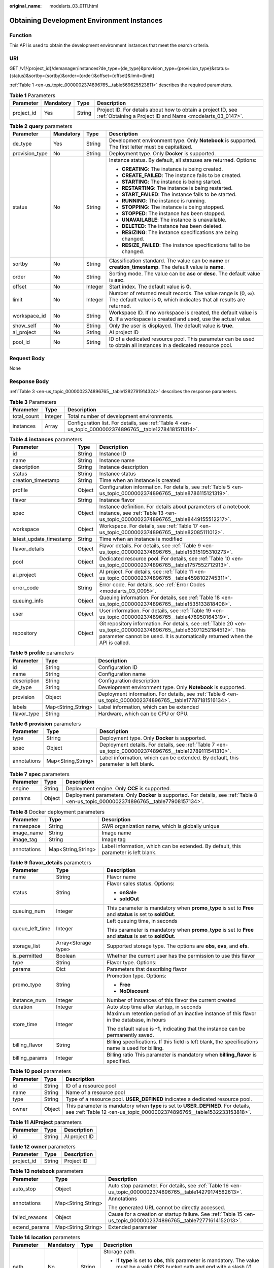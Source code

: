 :original_name: modelarts_03_0111.html

.. _modelarts_03_0111:

Obtaining Development Environment Instances
===========================================

Function
--------

This API is used to obtain the development environment instances that meet the search criteria.

URI
---

GET /v1/{project_id}/demanager/instances?de_type={de_type}&provision_type={provision_type}&status={status}&sortby={sortby}&order={order}&offset={offset}&limit={limit}

:ref:`Table 1 <en-us_topic_0000002374896765__table569625523811>` describes the required parameters.

.. _en-us_topic_0000002374896765__table569625523811:

.. table:: **Table 1** Parameters

   +------------+-----------+--------+---------------------------------------------------------------------------------------------------------------------------+
   | Parameter  | Mandatory | Type   | Description                                                                                                               |
   +============+===========+========+===========================================================================================================================+
   | project_id | Yes       | String | Project ID. For details about how to obtain a project ID, see :ref:`Obtaining a Project ID and Name <modelarts_03_0147>`. |
   +------------+-----------+--------+---------------------------------------------------------------------------------------------------------------------------+

.. table:: **Table 2** **query** parameters

   +-----------------+-----------------+-----------------+------------------------------------------------------------------------------------------------------------------------------------------+
   | Parameter       | Mandatory       | Type            | Description                                                                                                                              |
   +=================+=================+=================+==========================================================================================================================================+
   | de_type         | Yes             | String          | Development environment type. Only **Notebook** is supported. The first letter must be capitalized.                                      |
   +-----------------+-----------------+-----------------+------------------------------------------------------------------------------------------------------------------------------------------+
   | provision_type  | No              | String          | Deployment type. Only **Docker** is supported.                                                                                           |
   +-----------------+-----------------+-----------------+------------------------------------------------------------------------------------------------------------------------------------------+
   | status          | No              | String          | Instance status. By default, all statuses are returned. Options:                                                                         |
   |                 |                 |                 |                                                                                                                                          |
   |                 |                 |                 | -  **CREATING**: The instance is being created.                                                                                          |
   |                 |                 |                 | -  **CREATE_FAILED**: The instance fails to be created.                                                                                  |
   |                 |                 |                 | -  **STARTING**: The instance is being started.                                                                                          |
   |                 |                 |                 | -  **RESTARTING**: The instance is being restarted.                                                                                      |
   |                 |                 |                 | -  **START_FAILED**: The instance fails to be started.                                                                                   |
   |                 |                 |                 | -  **RUNNING**: The instance is running.                                                                                                 |
   |                 |                 |                 | -  **STOPPING**: The instance is being stopped.                                                                                          |
   |                 |                 |                 | -  **STOPPED**: The instance has been stopped.                                                                                           |
   |                 |                 |                 | -  **UNAVAILABLE**: The instance is unavailable.                                                                                         |
   |                 |                 |                 | -  **DELETED**: The instance has been deleted.                                                                                           |
   |                 |                 |                 | -  **RESIZING**: The instance specifications are being changed.                                                                          |
   |                 |                 |                 | -  **RESIZE_FAILED**: The instance specifications fail to be changed.                                                                    |
   +-----------------+-----------------+-----------------+------------------------------------------------------------------------------------------------------------------------------------------+
   | sortby          | No              | String          | Classification standard. The value can be **name** or **creation_timestamp**. The default value is **name**.                             |
   +-----------------+-----------------+-----------------+------------------------------------------------------------------------------------------------------------------------------------------+
   | order           | No              | String          | Sorting mode. The value can be **asc** or **desc**. The default value is **asc**.                                                        |
   +-----------------+-----------------+-----------------+------------------------------------------------------------------------------------------------------------------------------------------+
   | offset          | No              | Integer         | Start index. The default value is **0**.                                                                                                 |
   +-----------------+-----------------+-----------------+------------------------------------------------------------------------------------------------------------------------------------------+
   | limit           | No              | Integer         | Number of returned result records. The value range is (0, ∞). The default value is **0**, which indicates that all results are returned. |
   +-----------------+-----------------+-----------------+------------------------------------------------------------------------------------------------------------------------------------------+
   | workspace_id    | No              | String          | Workspace ID. If no workspace is created, the default value is **0**. If a workspace is created and used, use the actual value.          |
   +-----------------+-----------------+-----------------+------------------------------------------------------------------------------------------------------------------------------------------+
   | show_self       | No              | String          | Only the user is displayed. The default value is **true**.                                                                               |
   +-----------------+-----------------+-----------------+------------------------------------------------------------------------------------------------------------------------------------------+
   | ai_project      | No              | String          | AI project ID                                                                                                                            |
   +-----------------+-----------------+-----------------+------------------------------------------------------------------------------------------------------------------------------------------+
   | pool_id         | No              | String          | ID of a dedicated resource pool. This parameter can be used to obtain all instances in a dedicated resource pool.                        |
   +-----------------+-----------------+-----------------+------------------------------------------------------------------------------------------------------------------------------------------+

Request Body
------------

None

Response Body
-------------

:ref:`Table 3 <en-us_topic_0000002374896765__table1282791914324>` describes the response parameters.

.. _en-us_topic_0000002374896765__table1282791914324:

.. table:: **Table 3** Parameters

   +-------------+---------+----------------------------------------------------------------------------------------------------------+
   | Parameter   | Type    | Description                                                                                              |
   +=============+=========+==========================================================================================================+
   | total_count | Integer | Total number of development environments.                                                                |
   +-------------+---------+----------------------------------------------------------------------------------------------------------+
   | instances   | Array   | Configuration list. For details, see :ref:`Table 4 <en-us_topic_0000002374896765__table12784181511314>`. |
   +-------------+---------+----------------------------------------------------------------------------------------------------------+

.. _en-us_topic_0000002374896765__table12784181511314:

.. table:: **Table 4** **instances** parameters

   +-------------------------+--------+-------------------------------------------------------------------------------------------------------------------------------------------------------------------------------------------------------+
   | Parameter               | Type   | Description                                                                                                                                                                                           |
   +=========================+========+=======================================================================================================================================================================================================+
   | id                      | String | Instance ID                                                                                                                                                                                           |
   +-------------------------+--------+-------------------------------------------------------------------------------------------------------------------------------------------------------------------------------------------------------+
   | name                    | String | Instance name                                                                                                                                                                                         |
   +-------------------------+--------+-------------------------------------------------------------------------------------------------------------------------------------------------------------------------------------------------------+
   | description             | String | Instance description                                                                                                                                                                                  |
   +-------------------------+--------+-------------------------------------------------------------------------------------------------------------------------------------------------------------------------------------------------------+
   | status                  | String | Instance status                                                                                                                                                                                       |
   +-------------------------+--------+-------------------------------------------------------------------------------------------------------------------------------------------------------------------------------------------------------+
   | creation_timestamp      | String | Time when an instance is created                                                                                                                                                                      |
   +-------------------------+--------+-------------------------------------------------------------------------------------------------------------------------------------------------------------------------------------------------------+
   | profile                 | Object | Configuration information. For details, see :ref:`Table 5 <en-us_topic_0000002374896765__table8786115121319>`.                                                                                        |
   +-------------------------+--------+-------------------------------------------------------------------------------------------------------------------------------------------------------------------------------------------------------+
   | flavor                  | String | Instance flavor                                                                                                                                                                                       |
   +-------------------------+--------+-------------------------------------------------------------------------------------------------------------------------------------------------------------------------------------------------------+
   | spec                    | Object | Instance definition. For details about parameters of a notebook instance, see :ref:`Table 13 <en-us_topic_0000002374896765__table8449155512217>`.                                                     |
   +-------------------------+--------+-------------------------------------------------------------------------------------------------------------------------------------------------------------------------------------------------------+
   | workspace               | Object | Workspace. For details, see :ref:`Table 17 <en-us_topic_0000002374896765__table82085111012>`.                                                                                                         |
   +-------------------------+--------+-------------------------------------------------------------------------------------------------------------------------------------------------------------------------------------------------------+
   | latest_update_timestamp | String | Time when an instance is modified                                                                                                                                                                     |
   +-------------------------+--------+-------------------------------------------------------------------------------------------------------------------------------------------------------------------------------------------------------+
   | flavor_details          | Object | Flavor details. For details, see :ref:`Table 9 <en-us_topic_0000002374896765__table15315195310273>`.                                                                                                  |
   +-------------------------+--------+-------------------------------------------------------------------------------------------------------------------------------------------------------------------------------------------------------+
   | pool                    | Object | Dedicated resource pool. For details, see :ref:`Table 10 <en-us_topic_0000002374896765__table1757552712913>`.                                                                                         |
   +-------------------------+--------+-------------------------------------------------------------------------------------------------------------------------------------------------------------------------------------------------------+
   | ai_project              | Object | AI project. For details, see :ref:`Table 11 <en-us_topic_0000002374896765__table4598102745311>`.                                                                                                      |
   +-------------------------+--------+-------------------------------------------------------------------------------------------------------------------------------------------------------------------------------------------------------+
   | error_code              | String | Error code. For details, see :ref:`Error Codes <modelarts_03_0095>`.                                                                                                                                  |
   +-------------------------+--------+-------------------------------------------------------------------------------------------------------------------------------------------------------------------------------------------------------+
   | queuing_info            | Object | Queuing information. For details, see :ref:`Table 18 <en-us_topic_0000002374896765__table1535133818408>`.                                                                                             |
   +-------------------------+--------+-------------------------------------------------------------------------------------------------------------------------------------------------------------------------------------------------------+
   | user                    | Object | User information. For details, see :ref:`Table 19 <en-us_topic_0000002374896765__table478950164319>`.                                                                                                 |
   +-------------------------+--------+-------------------------------------------------------------------------------------------------------------------------------------------------------------------------------------------------------+
   | repository              | Object | Git repository information. For details, see :ref:`Table 20 <en-us_topic_0000002374896765__table63971252184512>`. This parameter cannot be used. It is automatically returned when the API is called. |
   +-------------------------+--------+-------------------------------------------------------------------------------------------------------------------------------------------------------------------------------------------------------+

.. _en-us_topic_0000002374896765__table8786115121319:

.. table:: **Table 5** **profile** parameters

   +-------------+--------------------+--------------------------------------------------------------------------------------------------------------+
   | Parameter   | Type               | Description                                                                                                  |
   +=============+====================+==============================================================================================================+
   | id          | String             | Configuration ID                                                                                             |
   +-------------+--------------------+--------------------------------------------------------------------------------------------------------------+
   | name        | String             | Configuration name                                                                                           |
   +-------------+--------------------+--------------------------------------------------------------------------------------------------------------+
   | description | String             | Configuration description                                                                                    |
   +-------------+--------------------+--------------------------------------------------------------------------------------------------------------+
   | de_type     | String             | Development environment type. Only **Notebook** is supported.                                                |
   +-------------+--------------------+--------------------------------------------------------------------------------------------------------------+
   | provision   | Object             | Deployment information. For details, see :ref:`Table 6 <en-us_topic_0000002374896765__table17787181516134>`. |
   +-------------+--------------------+--------------------------------------------------------------------------------------------------------------+
   | labels      | Map<String,String> | Label information, which can be extended                                                                     |
   +-------------+--------------------+--------------------------------------------------------------------------------------------------------------+
   | flavor_type | String             | Hardware, which can be CPU or GPU.                                                                           |
   +-------------+--------------------+--------------------------------------------------------------------------------------------------------------+

.. _en-us_topic_0000002374896765__table17787181516134:

.. table:: **Table 6** **provision** parameters

   +-------------+--------------------+----------------------------------------------------------------------------------------------------------+
   | Parameter   | Type               | Description                                                                                              |
   +=============+====================+==========================================================================================================+
   | type        | String             | Deployment type. Only **Docker** is supported.                                                           |
   +-------------+--------------------+----------------------------------------------------------------------------------------------------------+
   | spec        | Object             | Deployment details. For details, see :ref:`Table 7 <en-us_topic_0000002374896765__table12789111541310>`. |
   +-------------+--------------------+----------------------------------------------------------------------------------------------------------+
   | annotations | Map<String,String> | Label information, which can be extended. By default, this parameter is left blank.                      |
   +-------------+--------------------+----------------------------------------------------------------------------------------------------------+

.. _en-us_topic_0000002374896765__table12789111541310:

.. table:: **Table 7** **spec** parameters

   +-----------+--------+----------------------------------------------------------------------------------------------------------------------------------------+
   | Parameter | Type   | Description                                                                                                                            |
   +===========+========+========================================================================================================================================+
   | engine    | String | Deployment engine. Only **CCE** is supported.                                                                                          |
   +-----------+--------+----------------------------------------------------------------------------------------------------------------------------------------+
   | params    | Object | Deployment parameters. Only **Docker** is supported. For details, see :ref:`Table 8 <en-us_topic_0000002374896765__table77908157134>`. |
   +-----------+--------+----------------------------------------------------------------------------------------------------------------------------------------+

.. _en-us_topic_0000002374896765__table77908157134:

.. table:: **Table 8** Docker deployment parameters

   +-------------+--------------------+-------------------------------------------------------------------------------------+
   | Parameter   | Type               | Description                                                                         |
   +=============+====================+=====================================================================================+
   | namespace   | String             | SWR organization name, which is globally unique                                     |
   +-------------+--------------------+-------------------------------------------------------------------------------------+
   | image_name  | String             | Image name                                                                          |
   +-------------+--------------------+-------------------------------------------------------------------------------------+
   | image_tag   | String             | Image tag                                                                           |
   +-------------+--------------------+-------------------------------------------------------------------------------------+
   | annotations | Map<String,String> | Label information, which can be extended. By default, this parameter is left blank. |
   +-------------+--------------------+-------------------------------------------------------------------------------------+

.. _en-us_topic_0000002374896765__table15315195310273:

.. table:: **Table 9** **flavor_details** parameters

   +-----------------------+-----------------------+----------------------------------------------------------------------------------------------------------+
   | Parameter             | Type                  | Description                                                                                              |
   +=======================+=======================+==========================================================================================================+
   | name                  | String                | Flavor name                                                                                              |
   +-----------------------+-----------------------+----------------------------------------------------------------------------------------------------------+
   | status                | String                | Flavor sales status. Options:                                                                            |
   |                       |                       |                                                                                                          |
   |                       |                       | -  **onSale**                                                                                            |
   |                       |                       | -  **soldOut**                                                                                           |
   +-----------------------+-----------------------+----------------------------------------------------------------------------------------------------------+
   | queuing_num           | Integer               | This parameter is mandatory when **promo_type** is set to **Free** and **status** is set to **soldOut**. |
   +-----------------------+-----------------------+----------------------------------------------------------------------------------------------------------+
   | queue_left_time       | Integer               | Left queuing time, in seconds                                                                            |
   |                       |                       |                                                                                                          |
   |                       |                       | This parameter is mandatory when **promo_type** is set to **Free** and **status** is set to **soldOut**. |
   +-----------------------+-----------------------+----------------------------------------------------------------------------------------------------------+
   | storage_list          | Array<Storage type>   | Supported storage type. The options are **obs**, **evs**, and **efs**.                                   |
   +-----------------------+-----------------------+----------------------------------------------------------------------------------------------------------+
   | is_permitted          | Boolean               | Whether the current user has the permission to use this flavor                                           |
   +-----------------------+-----------------------+----------------------------------------------------------------------------------------------------------+
   | type                  | String                | Flavor type. Options:                                                                                    |
   +-----------------------+-----------------------+----------------------------------------------------------------------------------------------------------+
   | params                | Dict                  | Parameters that describing flavor                                                                        |
   +-----------------------+-----------------------+----------------------------------------------------------------------------------------------------------+
   | promo_type            | String                | Promotion type. Options:                                                                                 |
   |                       |                       |                                                                                                          |
   |                       |                       | -  **Free**                                                                                              |
   |                       |                       | -  **NoDiscount**                                                                                        |
   +-----------------------+-----------------------+----------------------------------------------------------------------------------------------------------+
   | instance_num          | Integer               | Number of instances of this flavor the current created                                                   |
   +-----------------------+-----------------------+----------------------------------------------------------------------------------------------------------+
   | duration              | Integer               | Auto stop time after startup, in seconds                                                                 |
   +-----------------------+-----------------------+----------------------------------------------------------------------------------------------------------+
   | store_time            | Integer               | Maximum retention period of an inactive instance of this flavor in the database, in hours                |
   |                       |                       |                                                                                                          |
   |                       |                       | The default value is **-1**, indicating that the instance can be permanently saved.                      |
   +-----------------------+-----------------------+----------------------------------------------------------------------------------------------------------+
   | billing_flavor        | String                | Billing specifications. If this field is left blank, the specifications name is used for billing.        |
   +-----------------------+-----------------------+----------------------------------------------------------------------------------------------------------+
   | billing_params        | Integer               | Billing ratio This parameter is mandatory when **billing_flavor** is specified.                          |
   +-----------------------+-----------------------+----------------------------------------------------------------------------------------------------------+

.. _en-us_topic_0000002374896765__table1757552712913:

.. table:: **Table 10** **pool** parameters

   +-----------+--------+------------------------------------------------------------------------------------------------------------------------------------------------------------+
   | Parameter | Type   | Description                                                                                                                                                |
   +===========+========+============================================================================================================================================================+
   | id        | String | ID of a resource pool                                                                                                                                      |
   +-----------+--------+------------------------------------------------------------------------------------------------------------------------------------------------------------+
   | name      | String | Name of a resource pool                                                                                                                                    |
   +-----------+--------+------------------------------------------------------------------------------------------------------------------------------------------------------------+
   | type      | String | Type of a resource pool. **USER_DEFINED** indicates a dedicated resource pool.                                                                             |
   +-----------+--------+------------------------------------------------------------------------------------------------------------------------------------------------------------+
   | owner     | Object | This parameter is mandatory when **type** is set to **USER_DEFINED**. For details, see :ref:`Table 12 <en-us_topic_0000002374896765__table1532233153818>`. |
   +-----------+--------+------------------------------------------------------------------------------------------------------------------------------------------------------------+

.. _en-us_topic_0000002374896765__table4598102745311:

.. table:: **Table 11** **AIProject** parameters

   ========= ====== =============
   Parameter Type   Description
   ========= ====== =============
   id        String AI project ID
   ========= ====== =============

.. _en-us_topic_0000002374896765__table1532233153818:

.. table:: **Table 12** **owner** parameters

   ========== ====== ===========
   Parameter  Type   Description
   ========== ====== ===========
   project_id String Project ID
   ========== ====== ===========

.. _en-us_topic_0000002374896765__table8449155512217:

.. table:: **Table 13** **notebook** parameters

   +-----------------------+-----------------------+-------------------------------------------------------------------------------------------------------------------+
   | Parameter             | Type                  | Description                                                                                                       |
   +=======================+=======================+===================================================================================================================+
   | auto_stop             | Object                | Auto stop parameter. For details, see :ref:`Table 16 <en-us_topic_0000002374896765__table14279174582613>`.        |
   +-----------------------+-----------------------+-------------------------------------------------------------------------------------------------------------------+
   | annotations           | Map<String,String>    | Annotations                                                                                                       |
   |                       |                       |                                                                                                                   |
   |                       |                       | The generated URL cannot be directly accessed.                                                                    |
   +-----------------------+-----------------------+-------------------------------------------------------------------------------------------------------------------+
   | failed_reasons        | Object                | Cause for a creation or startup failure. See :ref:`Table 15 <en-us_topic_0000002374896765__table72771614152013>`. |
   +-----------------------+-----------------------+-------------------------------------------------------------------------------------------------------------------+
   | extend_params         | Map<String,String>    | Extended parameter                                                                                                |
   +-----------------------+-----------------------+-------------------------------------------------------------------------------------------------------------------+

.. table:: **Table 14** **location** parameters

   +-----------------+-----------------+-----------------+---------------------------------------------------------------------------------------------------------------------------------------------------------------------------------------------------------------------------------------------+
   | Parameter       | Mandatory       | Type            | Description                                                                                                                                                                                                                                 |
   +=================+=================+=================+=============================================================================================================================================================================================================================================+
   | path            | No              | String          | Storage path.                                                                                                                                                                                                                               |
   |                 |                 |                 |                                                                                                                                                                                                                                             |
   |                 |                 |                 | -  If **type** is set to **obs**, this parameter is mandatory. The value must be a valid OBS bucket path and end with a slash (/). The value must be a specific directory in an OBS bucket rather than the root directory of an OBS bucket. |
   +-----------------+-----------------+-----------------+---------------------------------------------------------------------------------------------------------------------------------------------------------------------------------------------------------------------------------------------+
   | volume_size     | No              | Integer         | If **type** is set to **obs**, this parameter does not need to be set.                                                                                                                                                                      |
   +-----------------+-----------------+-----------------+---------------------------------------------------------------------------------------------------------------------------------------------------------------------------------------------------------------------------------------------+

.. _en-us_topic_0000002374896765__table72771614152013:

.. table:: **Table 15** **failed_reasons** parameters

   ========= ================== =============
   Parameter Type               Description
   ========= ================== =============
   code      String             Error code
   message   String             Error message
   detail    Map<String,String> Error details
   ========= ================== =============

.. _en-us_topic_0000002374896765__table14279174582613:

.. table:: **Table 16** **auto_stop** parameters

   +----------------+---------+---------------------------------------------------------------------------------------+
   | Parameter      | Type    | Description                                                                           |
   +================+=========+=======================================================================================+
   | enable         | Boolean | Whether to enable the auto stop function                                              |
   +----------------+---------+---------------------------------------------------------------------------------------+
   | duration       | Integer | Running duration, in seconds                                                          |
   +----------------+---------+---------------------------------------------------------------------------------------+
   | prompt         | Boolean | Whether to display a prompt again. This parameter is provided for the console to use. |
   +----------------+---------+---------------------------------------------------------------------------------------+
   | stop_timestamp | Integer | Time when the instance stops. The value is a 13-digit timestamp.                      |
   +----------------+---------+---------------------------------------------------------------------------------------+
   | remain_time    | Integer | Remaining time before actual stop, in seconds                                         |
   +----------------+---------+---------------------------------------------------------------------------------------+

.. _en-us_topic_0000002374896765__table82085111012:

.. table:: **Table 17** **workspace** parameters

   ========= ====== ============
   Parameter Type   Description
   ========= ====== ============
   id        String Workspace ID
   ========= ====== ============

.. _en-us_topic_0000002374896765__table1535133818408:

.. table:: **Table 18** **queuing_info** parameters

   +-----------------------+-----------------------+-------------------------------------------------------------------------------------------------------------------------------------------+
   | Parameter             | Type                  | Description                                                                                                                               |
   +=======================+=======================+===========================================================================================================================================+
   | id                    | String                | Instance ID                                                                                                                               |
   +-----------------------+-----------------------+-------------------------------------------------------------------------------------------------------------------------------------------+
   | name                  | String                | Instance name                                                                                                                             |
   +-----------------------+-----------------------+-------------------------------------------------------------------------------------------------------------------------------------------+
   | de_type               | String                | Development environment type. By default, all types are returned.                                                                         |
   |                       |                       |                                                                                                                                           |
   |                       |                       | Only **Notebook** is supported.                                                                                                           |
   +-----------------------+-----------------------+-------------------------------------------------------------------------------------------------------------------------------------------+
   | flavor                | String                | Instance flavor. By default, all types are returned.                                                                                      |
   +-----------------------+-----------------------+-------------------------------------------------------------------------------------------------------------------------------------------+
   | flavor_details        | Object                | Flavor details, which display the flavor information For details, see :ref:`Table 9 <en-us_topic_0000002374896765__table15315195310273>`. |
   +-----------------------+-----------------------+-------------------------------------------------------------------------------------------------------------------------------------------+
   | status                | String                | Instance status. By default, all statuses are returned, including:                                                                        |
   |                       |                       |                                                                                                                                           |
   |                       |                       | -  **CREATE_QUEUING**                                                                                                                     |
   |                       |                       | -  **START_QUEUING**                                                                                                                      |
   +-----------------------+-----------------------+-------------------------------------------------------------------------------------------------------------------------------------------+
   | begin_timestamp       | Integer               | Time when an instance starts queuing. The value is a 13-digit timestamp.                                                                  |
   +-----------------------+-----------------------+-------------------------------------------------------------------------------------------------------------------------------------------+
   | remain_time           | Integer               | Left queuing time, in seconds                                                                                                             |
   +-----------------------+-----------------------+-------------------------------------------------------------------------------------------------------------------------------------------+
   | end_timestamp         | Integer               | Time when an instance completes queuing. The value is a 13-digit timestamp.                                                               |
   +-----------------------+-----------------------+-------------------------------------------------------------------------------------------------------------------------------------------+
   | rank                  | Integer               | Ranking of an instance in a queue                                                                                                         |
   +-----------------------+-----------------------+-------------------------------------------------------------------------------------------------------------------------------------------+

.. _en-us_topic_0000002374896765__table478950164319:

.. table:: **Table 19** **user** parameters

   ========= ====== ===========
   Parameter Type   Description
   ========= ====== ===========
   id        String User ID
   name      String Username
   ========= ====== ===========

.. _en-us_topic_0000002374896765__table63971252184512:

.. table:: **Table 20** **repository** parameters

   +-----------------+--------+--------------------------------------------------------------------------------------------------------------------+
   | Parameter       | Type   | Description                                                                                                        |
   +=================+========+====================================================================================================================+
   | id              | String | Repository ID                                                                                                      |
   +-----------------+--------+--------------------------------------------------------------------------------------------------------------------+
   | branch          | String | Repository branch                                                                                                  |
   +-----------------+--------+--------------------------------------------------------------------------------------------------------------------+
   | user_name       | String | Repository username                                                                                                |
   +-----------------+--------+--------------------------------------------------------------------------------------------------------------------+
   | user_email      | String | Repository user mailbox                                                                                            |
   +-----------------+--------+--------------------------------------------------------------------------------------------------------------------+
   | type            | String | Repository type. The options are **CodeClub** and **GitHub**.                                                      |
   +-----------------+--------+--------------------------------------------------------------------------------------------------------------------+
   | connection_info | Object | Repository link information. For details, see :ref:`Table 21 <en-us_topic_0000002374896765__table13487192116490>`. |
   +-----------------+--------+--------------------------------------------------------------------------------------------------------------------+

.. _en-us_topic_0000002374896765__table13487192116490:

.. table:: **Table 21** **connection_info** parameters

   +------------+--------+--------------------------------------------------------------------------------------------------------------+
   | Parameter  | Type   | Description                                                                                                  |
   +============+========+==============================================================================================================+
   | protocol   | String | Repository link protocol. The options are **ssh** and **https**.                                             |
   +------------+--------+--------------------------------------------------------------------------------------------------------------+
   | url        | String | Repository link address                                                                                      |
   +------------+--------+--------------------------------------------------------------------------------------------------------------+
   | credential | Object | Certificate information. For details, see :ref:`Table 22 <en-us_topic_0000002374896765__table970685216555>`. |
   +------------+--------+--------------------------------------------------------------------------------------------------------------+

.. _en-us_topic_0000002374896765__table970685216555:

.. table:: **Table 22** **credential** parameters

   =============== ====== =======================
   Parameter       Type   Description
   =============== ====== =======================
   ssh_private_key String SSH private certificate
   access_token    String OAuth token of GitHub
   =============== ====== =======================

Sample Request
--------------

The following shows how to obtain the list of Notebook development environments.

.. code-block:: text

   GET https://endpoint/v1/{project_id}/demanager/instances?de_type=Notebook

Status Code
-----------

For details about the status code, see :ref:`Status Code <modelarts_03_0094>`.

